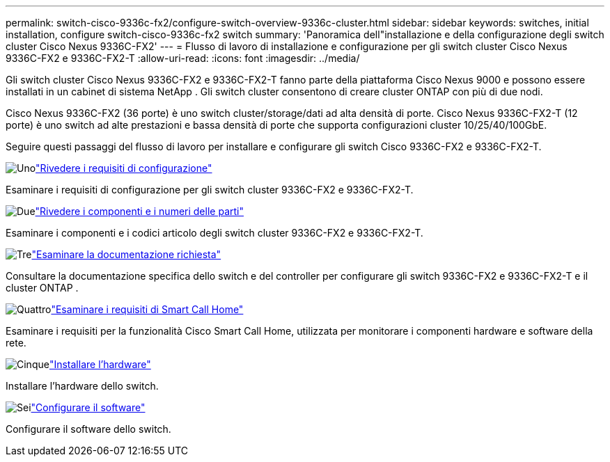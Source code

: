 ---
permalink: switch-cisco-9336c-fx2/configure-switch-overview-9336c-cluster.html 
sidebar: sidebar 
keywords: switches, initial installation, configure switch-cisco-9336c-fx2 switch 
summary: 'Panoramica dell"installazione e della configurazione degli switch cluster Cisco Nexus 9336C-FX2' 
---
= Flusso di lavoro di installazione e configurazione per gli switch cluster Cisco Nexus 9336C-FX2 e 9336C-FX2-T
:allow-uri-read: 
:icons: font
:imagesdir: ../media/


[role="lead"]
Gli switch cluster Cisco Nexus 9336C-FX2 e 9336C-FX2-T fanno parte della piattaforma Cisco Nexus 9000 e possono essere installati in un cabinet di sistema NetApp . Gli switch cluster consentono di creare cluster ONTAP con più di due nodi.

Cisco Nexus 9336C-FX2 (36 porte) è uno switch cluster/storage/dati ad alta densità di porte. Cisco Nexus 9336C-FX2-T (12 porte) è uno switch ad alte prestazioni e bassa densità di porte che supporta configurazioni cluster 10/25/40/100GbE.

Seguire questi passaggi del flusso di lavoro per installare e configurare gli switch Cisco 9336C-FX2 e 9336C-FX2-T.

.image:https://raw.githubusercontent.com/NetAppDocs/common/main/media/number-1.png["Uno"]link:configure-reqs-9336c-cluster.html["Rivedere i requisiti di configurazione"]
[role="quick-margin-para"]
Esaminare i requisiti di configurazione per gli switch cluster 9336C-FX2 e 9336C-FX2-T.

.image:https://raw.githubusercontent.com/NetAppDocs/common/main/media/number-2.png["Due"]link:components-9336c-cluster.html["Rivedere i componenti e i numeri delle parti"]
[role="quick-margin-para"]
Esaminare i componenti e i codici articolo degli switch cluster 9336C-FX2 e 9336C-FX2-T.

.image:https://raw.githubusercontent.com/NetAppDocs/common/main/media/number-3.png["Tre"]link:required-documentation-9336c-cluster.html["Esaminare la documentazione richiesta"]
[role="quick-margin-para"]
Consultare la documentazione specifica dello switch e del controller per configurare gli switch 9336C-FX2 e 9336C-FX2-T e il cluster ONTAP .

.image:https://raw.githubusercontent.com/NetAppDocs/common/main/media/number-4.png["Quattro"]link:smart-call-9336c-cluster.html["Esaminare i requisiti di Smart Call Home"]
[role="quick-margin-para"]
Esaminare i requisiti per la funzionalità Cisco Smart Call Home, utilizzata per monitorare i componenti hardware e software della rete.

.image:https://raw.githubusercontent.com/NetAppDocs/common/main/media/number-5.png["Cinque"]link:install-hardware-workflow.html["Installare l'hardware"]
[role="quick-margin-para"]
Installare l'hardware dello switch.

.image:https://raw.githubusercontent.com/NetAppDocs/common/main/media/number-6.png["Sei"]link:configure-software-overview-9336c-cluster.html["Configurare il software"]
[role="quick-margin-para"]
Configurare il software dello switch.
